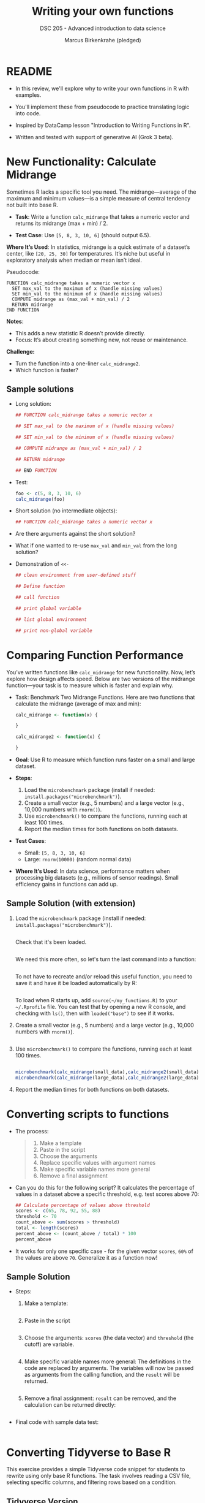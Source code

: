 #+TITLE: Writing your own functions
#+AUTHOR: Marcus Birkenkrahe (pledged)
#+SUBTITLE: DSC 205 - Advanced introduction to data science
#+STARTUP: overview hideblocks indent inlineimages entitiespretty
#+OPTIONS: toc:nil num:nil ^:nil
#+PROPERTY: header-args:R :session *R* :results output :exports both :noweb yes
* README

- In this review, we'll explore why to write your own functions in R
  with examples.

- You'll implement these from pseudocode to practice translating logic
  into code.

- Inspired by DataCamp lesson "Introduction to Writing Functions in R".

- Written and tested with support of generative AI (Grok 3 beta).

* New Functionality: Calculate Midrange

Sometimes R lacks a specific tool you need. The midrange—average of
the maximum and minimum values—is a simple measure of central tendency
not built into base R.

- *Task*: Write a function ~calc_midrange~ that takes a numeric vector and
  returns its midrange (max + min) / 2.

- *Test Case*: Use ~[5, 8, 3, 10, 6]~ (should output 6.5).

*Where It’s Used*: In statistics, midrange is a quick estimate of a
dataset’s center, like ~[20, 25, 30]~ for temperatures. It’s niche but
useful in exploratory analysis when median or mean isn’t ideal.

Pseudocode:

#+BEGIN_EXAMPLE
FUNCTION calc_midrange takes a numeric vector x
  SET max_val to the maximum of x (handle missing values)
  SET min_val to the minimum of x (handle missing values)
  COMPUTE midrange as (max_val + min_val) / 2
  RETURN midrange
END FUNCTION
#+END_EXAMPLE

*Notes*:
- This adds a new statistic R doesn’t provide directly.
- Focus: It’s about creating something new, not reuse or maintenance.

*Challenge:*
- Turn the function into a one-liner =calc_midrange2=.
- Which function is faster?

** Sample solutions

- Long solution:
  #+begin_src R :session *R* :results none :exports both
    ## FUNCTION calc_midrange takes a numeric vector x

    ## SET max_val to the maximum of x (handle missing values)

    ## SET min_val to the minimum of x (handle missing values)

    ## COMPUTE midrange as (max_val + min_val) / 2

    ## RETURN midrange

    ## END FUNCTION
  #+end_src

- Test:
  #+begin_src R :session *R* :results output :exports both
    foo <- c(5, 8, 3, 10, 6)
    calc_midrange(foo)
  #+end_src

- Short solution (no intermediate objects):
  #+begin_src R :session *R* :results output :exports both
    ## FUNCTION calc_midrange takes a numeric vector x
    
  #+end_src

- Are there arguments against the short solution?
  #+begin_quote

  #+end_quote

- What if one wanted to re-use =max_val= and =min_val= from the long
  solution?
  #+begin_quote

  #+end_quote

- Demonstration of ~<<-~
  #+begin_src R :session *R* :results output :exports both
    ## clean environment from user-defined stuff

    ## Define function

    ## call function

    ## print global variable

    ## list global environment

    ## print non-global variable
  #+end_src

* Comparing Function Performance

You’ve written functions like ~calc_midrange~ for new
functionality. Now, let’s explore how design affects speed. Below are
two versions of the midrange function—your task is to measure which is
faster and explain why.

- Task: Benchmark Two Midrange Functions. Here are two functions that
  calculate the midrange (average of max and min):
  #+name: f1
  #+BEGIN_SRC R
    calc_midrange <- function(x) {
     
    }
  #+END_SRC
  #+name: f2
  #+BEGIN_SRC R
    calc_midrange2 <- function(x) {
     
    }
  #+END_SRC

- *Goal*: Use R to measure which function runs faster on a small and
  large dataset.

- *Steps*:
  1. Load the ~microbenchmark~ package (install if needed:
     ~install.packages("microbenchmark")~).
  2. Create a small vector (e.g., 5 numbers) and a large vector (e.g.,
     10,000 numbers with ~rnorm()~).
  3. Use ~microbenchmark()~ to compare the functions, running each at
     least 100 times.
  4. Report the median times for both functions on both datasets.

- *Test Cases*:
  - Small: ~[5, 8, 3, 10, 6]~
  - Large: ~rnorm(10000)~ (random normal data)

- *Where It’s Used*: In data science, performance matters when
  processing big datasets (e.g., millions of sensor readings). Small
  efficiency gains in functions can add up.

** Sample Solution (with extension)

1. Load the ~microbenchmark~ package (install if needed:
   ~install.packages("microbenchmark")~).
   #+begin_src R :session *R* :results output :exports both

   #+end_src

   Check that it's been loaded.
   #+begin_src R :session *R* :results output :exports both

   #+end_src

   We need this more often, so let's turn the last command into a
   function:
   #+begin_src R :session *R* :results output :exports both

   #+end_src

   To not have to recreate and/or reload this useful function, you
   need to save it and have it be loaded automatically by R:
   #+begin_src R :session *R* :results output :exports both

   #+end_src

   To load when R starts up, add =source(~/my_functions.R)= to your
   =~/.Rprofile= file. You can test that by opening a new R console, and
   checking with =ls()=, then with =loaded("base")= to see if it works.

2. Create a small vector (e.g., 5 numbers) and a large vector (e.g.,
   10,000 numbers with ~rnorm()~).

   #+begin_src R :session *R* :results output :exports both

   #+end_src

3. Use ~microbenchmark()~ to compare the functions, running each at
   least 100 times.

   #+begin_src R :session *R* :results output :exports both

   #+end_src

   #+begin_src R :session *R* :results output :exports both
     microbenchmark(calc_midrange(small_data),calc_midrange2(small_data),times=100)
     microbenchmark(calc_midrange(large_data),calc_midrange2(large_data),times=100)
   #+end_src

4. Report the median times for both functions on both datasets.

* Converting scripts to functions

- The process:
  #+begin_quote
  1. Make a template
  2. Paste in the script
  3. Choose the arguments
  4. Replace specific values with argument names
  5. Make specific variable names more general
  6. Remove a final assignment
  #+end_quote

- Can you do this for the following script? It calculates the
  percentage of values in a dataset above a specific threshold,
  e.g. test scores above 70:
  #+begin_src R :session *R* :results output :exports both
    ## Calculate percentage of values above threshold
    scores <- c(65, 78, 92, 55, 88)
    threshold <- 70
    count_above <- sum(scores > threshold)
    total <- length(scores)
    percent_above <- (count_above / total) * 100
    percent_above
  #+end_src

- It works for only one specific case - for the given vector =scores=,
  =60%= of the values are above =70=. Generalize it as a function now!

** Sample Solution

- Steps:

  1. Make a template:
     #+begin_src R :session *R* :results none

     #+end_src

  2. Paste in the script
     #+begin_src R :session *R* :results none

     #+end_src

  3. Choose the arguments: =scores= (the data vector) and =threshold= (the
     cutoff) are variable.
     #+begin_src R :session *R* :results output :exports both

     #+end_src

  4. Make specific variable names more general: The definitions in the
     code are replaced by arguments. The variables will now be passed
     as arguments from the calling function, and the =result= will be
     returned.

     #+begin_src R :session *R* :results none

     #+end_src

  5. Remove a final assignment: =result= can be removed, and the
     calculation can be returned directly:

     #+begin_src R :session *R* :results none

     #+end_src

- Final code with sample data test:

  #+begin_src R :session *R* :results output :exports both
  #+end_src

* Converting Tidyverse to Base R

This exercise provides a simple Tidyverse code snippet for students to
rewrite using only base R functions. The task involves reading a CSV
file, selecting specific columns, and filtering rows based on a
condition.

** Tidyverse Version
#+begin_src R :session *R* :results output :exports both
  
#+end_src

- *Sample Data (grades.csv)*:
  #+begin_example
  student_id,name,grade
  1,Alice,85
  2,Bob,75
  3,Charlie,90
  4,David,65
  #+end_example

** Task
Rewrite the Tidyverse code above using only base R functions (no
external packages). Your solution should:
- Read the CSV file.
- Select the ~student_id~ and ~grade~ columns.
- Filter to keep only rows where ~grade~ is 80 or higher.
- Return the resulting data frame.

** Base R Solution
#+begin_src R :session *R* :results output :exports both

#+end_src

** Hints
- Use ~read.csv()~ instead of ~read_csv()~.
- Use column indexing (e.g., ~data[, c("col1", "col2")]~) instead of ~select()~.
- Use logical indexing (e.g., ~data[data$col > value, ]~) instead of
  ~filter()~.

** Expected Output
#+begin_example
  student_id grade
1          1    85
3          3    90
#+end_example


